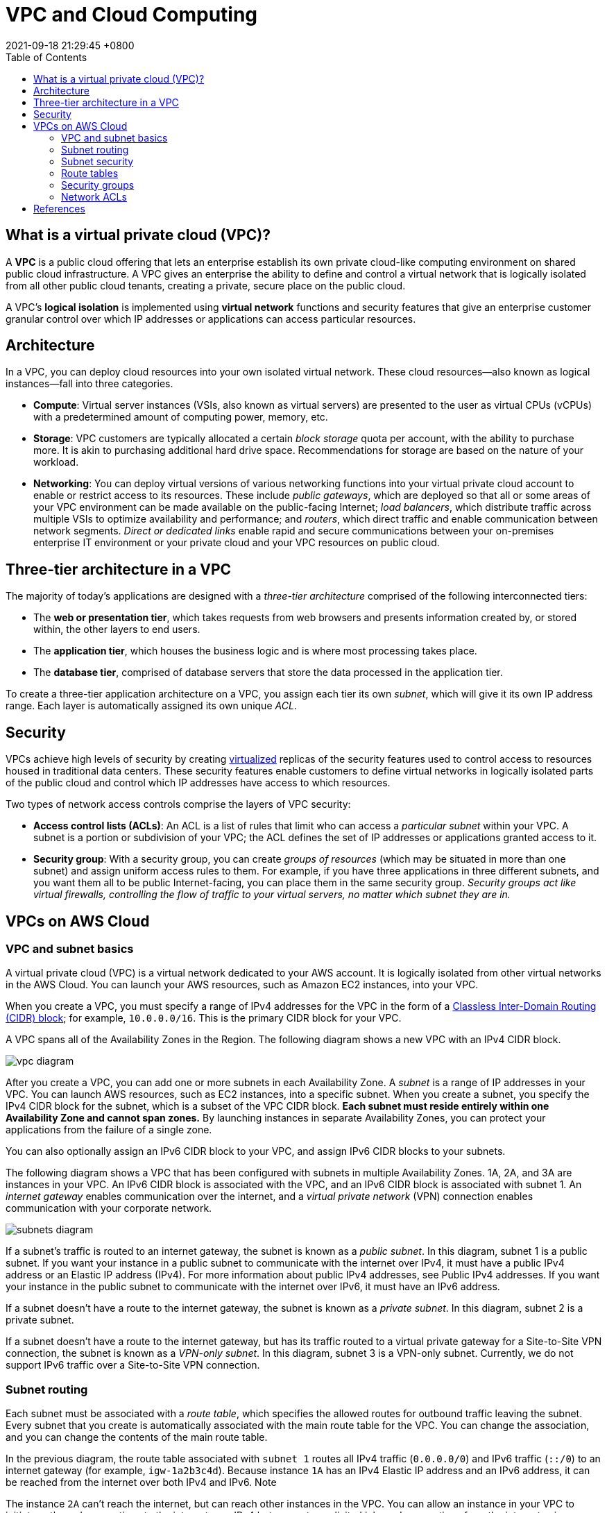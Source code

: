 = VPC and Cloud Computing
:page-layout: post
:page-categories: []
:page-tags: []
:revdate: 2021-09-18 21:29:45 +0800
:toc:

:virtualization-a-complete-guide: https://www.ibm.com/cloud/learn/virtualization-a-complete-guide
:rfc4632: https://datatracker.ietf.org/doc/html/rfc4632

== What is a virtual private cloud (VPC)?

A *VPC* is a public cloud offering that lets an enterprise establish its own private cloud-like computing environment on shared public cloud infrastructure. A VPC gives an enterprise the ability to define and control a virtual network that is logically isolated from all other public cloud tenants, creating a private, secure place on the public cloud.

A VPC’s *logical isolation* is implemented using *virtual network* functions and security features that give an enterprise customer granular control over which IP addresses or applications can access particular resources.

== Architecture

In a VPC, you can deploy cloud resources into your own isolated virtual network. These cloud resources—also known as logical instances—fall into three categories.

* *Compute*: Virtual server instances (VSIs, also known as virtual servers) are presented to the user as virtual CPUs (vCPUs) with a predetermined amount of computing power, memory, etc.

* *Storage*: VPC customers are typically allocated a certain _block storage_ quota per account, with the ability to purchase more. It is akin to purchasing additional hard drive space. Recommendations for storage are based on the nature of your workload.

* *Networking*: You can deploy virtual versions of various networking functions into your virtual private cloud account to enable or restrict access to its resources. These include _public gateways_, which are deployed so that all or some areas of your VPC environment can be made available on the public-facing Internet; _load balancers_, which distribute traffic across multiple VSIs to optimize availability and performance;  and _routers_, which direct traffic and enable communication between network segments. _Direct or dedicated links_ enable rapid and secure communications between your on-premises enterprise IT environment or your private cloud and your VPC resources on public cloud.

== Three-tier architecture in a VPC

The majority of today’s applications are designed with a _three-tier architecture_ comprised of the following interconnected tiers:

* The *web or presentation tier*, which takes requests from web browsers and presents information created by, or stored within, the other layers to end users.

* The *application tier*, which houses the business logic and is where most processing takes place.

* The *database tier*, comprised of database servers that store the data processed in the application tier.

To create a three-tier application architecture on a VPC, you assign each tier its own _subnet_, which will give it its own IP address range. Each layer is automatically assigned its own unique _ACL_.

== Security

VPCs achieve high levels of security by creating {virtualization-a-complete-guide}[virtualized] replicas of the security features used to control access to resources housed in traditional data centers. These security features enable customers to define virtual networks in logically isolated parts of the public cloud and control which IP addresses have access to which resources.

Two types of network access controls comprise the layers of VPC security:

* *Access control lists (ACLs)*: An ACL is a list of rules that limit who can access a _particular subnet_ within your VPC. A subnet is a portion or subdivision of your VPC; the ACL defines the set of IP addresses or applications granted access to it.

* *Security group*: With a security group, you can create _groups of resources_ (which may be situated in more than one subnet) and assign uniform access rules to them. For example, if you have three applications in three different subnets, and you want them all to be public Internet-facing, you can place them in the same security group. _Security groups act like virtual firewalls, controlling the flow of traffic to your virtual servers, no matter which subnet they are in._

== VPCs on AWS Cloud

=== VPC and subnet basics

A virtual private cloud (VPC) is a virtual network dedicated to your AWS account. It is logically isolated from other virtual networks in the AWS Cloud. You can launch your AWS resources, such as Amazon EC2 instances, into your VPC.

When you create a VPC, you must specify a range of IPv4 addresses for the VPC in the form of a {rfc4632}[Classless Inter-Domain Routing (CIDR) block]; for example, `10.0.0.0/16`. This is the primary CIDR block for your VPC.

A VPC spans all of the Availability Zones in the Region. The following diagram shows a new VPC with an IPv4 CIDR block. 

image::https://docs.aws.amazon.com/vpc/latest/userguide/images/vpc-diagram.png[]

After you create a VPC, you can add one or more subnets in each Availability Zone. A _subnet_ is a range of IP addresses in your VPC. You can launch AWS resources, such as EC2 instances, into a specific subnet. When you create a subnet, you specify the IPv4 CIDR block for the subnet, which is a subset of the VPC CIDR block. *Each subnet must reside entirely within one Availability Zone and cannot span zones.* By launching instances in separate Availability Zones, you can protect your applications from the failure of a single zone. 

You can also optionally assign an IPv6 CIDR block to your VPC, and assign IPv6 CIDR blocks to your subnets.

The following diagram shows a VPC that has been configured with subnets in multiple Availability Zones. 1A, 2A, and 3A are instances in your VPC. An IPv6 CIDR block is associated with the VPC, and an IPv6 CIDR block is associated with subnet 1. An _internet gateway_ enables communication over the internet, and a _virtual private network_ (VPN) connection enables communication with your corporate network. 

image::https://docs.aws.amazon.com/vpc/latest/userguide/images/subnets-diagram.png[]

If a subnet's traffic is routed to an internet gateway, the subnet is known as a _public subnet_. In this diagram, subnet 1 is a public subnet. If you want your instance in a public subnet to communicate with the internet over IPv4, it must have a public IPv4 address or an Elastic IP address (IPv4). For more information about public IPv4 addresses, see Public IPv4 addresses. If you want your instance in the public subnet to communicate with the internet over IPv6, it must have an IPv6 address.

If a subnet doesn't have a route to the internet gateway, the subnet is known as a _private subnet_. In this diagram, subnet 2 is a private subnet.

If a subnet doesn't have a route to the internet gateway, but has its traffic routed to a virtual private gateway for a Site-to-Site VPN connection, the subnet is known as a _VPN-only subnet_. In this diagram, subnet 3 is a VPN-only subnet. Currently, we do not support IPv6 traffic over a Site-to-Site VPN connection. 

=== Subnet routing

Each subnet must be associated with a _route table_, which specifies the allowed routes for outbound traffic leaving the subnet. Every subnet that you create is automatically associated with the main route table for the VPC. You can change the association, and you can change the contents of the main route table. 

In the previous diagram, the route table associated with `subnet 1` routes all IPv4 traffic (`0.0.0.0/0`) and IPv6 traffic (`::/0`) to an internet gateway (for example, `igw-1a2b3c4d`). Because instance `1A` has an IPv4 Elastic IP address and an IPv6 address, it can be reached from the internet over both IPv4 and IPv6.
Note

The instance `2A` can't reach the internet, but can reach other instances in the VPC. You can allow an instance in your VPC to initiate outbound connections to the internet over IPv4 but prevent unsolicited inbound connections from the internet using a _network address translation (NAT)_ gateway or instance. Because you can allocate a limited number of Elastic IP addresses, we recommend that you use a NAT device if you have more instances that require a static public IP address. To initiate outbound-only communication to the internet over IPv6, you can use an egress-only internet gateway.

The route table associated with `subnet 3` routes all IPv4 traffic (`0.0.0.0/0`) to a _virtual private gateway_ (for example, `vgw-1a2b3c4d`). Instance `3A` can reach computers in the corporate network over the _Site-to-Site VPN_ connection. 

=== Subnet security

AWS provides two features that you can use to increase security in your VPC: _security groups_ and _network ACLs_. Security groups control inbound and outbound traffic for your instances, and network ACLs control inbound and outbound traffic for your subnets. In most cases, security groups can meet your needs; however, you can also use network ACLs if you want an additional layer of security for your VPC. 

=== Route tables 

A _route table_ contains a set of rules, called _routes_, that are used to determine where network traffic from your subnet or gateway is directed.

==== Route table concepts

The following are the key concepts for route tables.

* *Main route table*—The route table that automatically comes with your VPC. It controls the routing for all subnets that are not explicitly associated with any other route table.

* *Custom route table*—A route table that you create for your VPC.

* *Edge association*—A route table that you use to route inbound VPC traffic to an appliance. You associate a route table with the internet gateway or virtual private gateway, and specify the network interface of your appliance as the target for VPC traffic.

* *Route table association*—The association between a route table and a subnet, internet gateway, or virtual private gateway.

* *Subnet route table*—A route table that's associated with a subnet.

* Gateway route table*—A route table that's associated with an internet gateway or virtual private gateway.

* *Local gateway route table*—A route table that's associated with an Outposts local gateway.

* *Destination*—The range of IP addresses where you want traffic to go (destination CIDR). For example, an external corporate network with the CIDR 172.16.0.0/12.

* *Propagation*—Route propagation allows a virtual private gateway to automatically propagate routes to the route tables. This means that you don't need to manually enter VPN routes to your route tables. For more information about VPN routing options, see Site-to-Site VPN routing options in the Site-to-Site VPN User Guide.

* *Target*—The gateway, network interface, or connection through which to send the destination traffic; for example, an internet gateway.

* *Local route*—A default route for communication within the VPC.

==== How route tables work

Your VPC has an _implicit router_, and you use route tables to control where network traffic is directed. Each subnet in your VPC must be associated with a route table, which controls the routing for the subnet (_subnet route table_). You can explicitly associate a subnet with a particular route table. Otherwise, the subnet is implicitly associated with the _main route table_. A subnet can only be associated with one route table at a time, but you can associate multiple subnets with the same subnet route table. 

You can optionally associate a route table with an internet gateway or a virtual private gateway (gateway route table). This enables you to specify routing rules for inbound traffic that enters your VPC through the gateway. 

==== Routes

Each route in a table specifies a _destination_ and a _target_. For example, to enable your subnet to access the internet through an internet gateway, add the following route to your subnet route table. The destination for the route is `0.0.0.0/0`, which represents all IPv4 addresses. The target is the internet gateway that's attached to your VPC. 

[%header,cols="1,1"]
|===
|Destination
|Target

|0.0.0.0/0
|#igw-id#

|===

CIDR blocks for IPv4 and IPv6 are treated separately. For example, a route with a destination CIDR of 0.0.0.0/0 does not automatically include all IPv6 addresses. You must create a route with a destination CIDR of ::/0 for all IPv6 addresses. 

Every route table contains a local route for communication within the VPC. This route is added by default to all route tables. If your VPC has more than one IPv4 CIDR block, your route tables contain a local route for each IPv4 CIDR block. If you've associated an IPv6 CIDR block with your VPC, your route tables contain a local route for the IPv6 CIDR block. You cannot modify or delete these routes in a subnet route table or in the main route table.

You can add a route to your route tables that is more specific than the local route. The destination must match the entire IPv4 or IPv6 CIDR block of a subnet in your VPC.

If your route table has multiple routes, we use the most specific route that matches the traffic (longest prefix match) to determine how to route the traffic. 

*Example*

In the following example, suppose that the VPC has both an IPv4 CIDR block and an IPv6 CIDR block. In the route table:

* IPv6 traffic destined to remain within the VPC (`2001:db8:1234:1a00::/56`) is covered by the _Local route_, and is routed within the VPC.

* IPv4 and IPv6 traffic are treated separately; therefore, all IPv6 traffic (except for traffic within the VPC) is routed to the egress-only internet gateway.

* There is a route for `172.31.0.0/16` IPv4 traffic that points to a _peering connection_.

* There is a route for all IPv4 traffic (`0.0.0.0/0`) that points to an _internet gateway_.

* There is a route for all IPv6 traffic (`::/0`) that points to an _egress-only internet gateway_.

[%header,cols="1,1"]
|===
|Destination
|Target

|10.0.0.0/16
|Local

|2001:db8:1234:1a00::/56
|Local

|172.31.0.0/16
|pcx-11223344556677889

|0.0.0.0/0
|igw-12345678901234567

|::/0
|eigw-aabbccddee1122334
|===

==== Route priority

We use the most specific route in your route table that matches the traffic to determine how to route the traffic (longest prefix match).

Routes to IPv4 and IPv6 addresses or CIDR blocks are independent of each other. We use the most specific route that matches either IPv4 traffic or IPv6 traffic to determine how to route the traffic.

For example, the following subnet route table has a route for IPv4 internet traffic (`0.0.0.0/0`) that points to an internet gateway, and a route for `172.31.0.0/16` IPv4 traffic that points to a peering connection (`pcx-11223344556677889`). Any traffic from the subnet that's destined for the `172.31.0.0/16` IP address range uses the peering connection, because this route is more specific than the route for internet gateway. Any traffic destined for a target within the VPC (`10.0.0.0/16`) is covered by the Local route, and therefore is routed within the VPC. All other traffic from the subnet uses the internet gateway.

[%header,cols="2,3"]
|===
|Destination
|Target

|10.0.0.0/16
|Local

|172.31.0.0/16
|pcx-11223344556677889

|0.0.0.0/0
|igw-12345678901234567
|===

If you've attached a virtual private gateway to your VPC and enabled _route propagation_ on your subnet route table, routes representing your Site-to-Site VPN connection automatically appear as propagated routes in your route table. _If the propagated routes overlap with static routes and longest prefix match cannot be applied, the static routes take priority over the propagated routes._ For more information, see Route tables and VPN route priority in the AWS Site-to-Site VPN User Guide.

In this example, your route table has a static route to an internet gateway (which you added manually), and a propagated route to a virtual private gateway. Both routes have a destination of `172.31.0.0/24`. In this case, all traffic destined for `172.31.0.0/24` is routed to the internet gateway — it is a static route and therefore takes priority over the propagated route.

[%header,cols="1,2"]
|===
|Destination
|Target

|10.0.0.0/16
|Local

|172.31.0.0/24
|vgw-11223344556677889 (propagated)

|172.31.0.0/24
|igw-12345678901234567 (static)

|===

The same rule applies if your route table contains a static route to any of the following:

* NAT gateway

* Network interface

* Instance ID

* Gateway VPC endpoint

* Transit gateway

* VPC peering connection

* Gateway Load Balancer endpoint

If the destinations for the static and propagated routes are the same, the static route takes priority. 

=== Security groups

_A security group acts as a virtual firewall for your instance to control inbound and outbound traffic._ When you launch an instance in a VPC, you can assign up to five security groups to the instance. Security groups act at the instance level, not the subnet level. Therefore, each instance in a subnet in your VPC can be assigned to a different set of security groups.

For each security group, you add rules that control the inbound traffic to instances, and a separate set of rules that control the outbound traffic. This section describes the basic things that you need to know about security groups for your VPC and their rules.

You might set up network ACLs with rules similar to your security groups in order to add an additional layer of security to your VPC. 

==== Security group basics

The following are the characteristics of security groups:

* You can specify allow rules, but not deny rules.

* You can specify separate rules for inbound and outbound traffic.

* Security group rules enable you to filter traffic based on protocols and port numbers.

* *Security groups are stateful* — if you send a request from your instance, the response traffic for that request is allowed to flow in regardless of inbound security group rules. Responses to allowed inbound traffic are allowed to flow out, regardless of outbound rules.

* When you first create a security group, it has no inbound rules. Therefore, no inbound traffic originating from another host to your instance is allowed until you add inbound rules to the security group.

* By default, a security group includes an outbound rule that allows all outbound traffic. You can remove the rule and add outbound rules that allow specific outbound traffic only. If your security group has no outbound rules, no outbound traffic originating from your instance is allowed.

* There are quotas on the number of security groups that you can create per VPC, the number of rules that you can add to each security group, and the number of security groups that you can associate with a network interface.

* Instances associated with a security group can't talk to each other unless you add rules allowing the traffic (exception: the default security group has these rules by default).

* *Security groups are associated with network interfaces.* After you launch an instance, you can change the security groups that are associated with the instance, which changes the security groups associated with the primary network interface (eth0). You can also specify or change the security groups associated with any other network interface. By default, when you create a network interface, it's associated with the default security group for the VPC, unless you specify a different security group.

* When you create a security group, you must provide it with a name and a description. The following rules apply:

** Names and descriptions can be up to 255 characters in length.

** Names and descriptions are limited to the following characters: a-z, A-Z, 0-9, spaces, and `._-:/()#,@[]+=&;{}!$*`.

** When the name contains trailing spaces, we trim the space at the end of the name. For example, if you enter "Test Security Group " for the name, we store it as "Test Security Group".

** A security group name cannot start with _sg-_ as these indicate a default security group.

** A security group name must be unique within the VPC.

* security group can only be used in the VPC that you specify when you create the security group.

==== Default security group for your VPC

Your VPC automatically comes with a default security group. If you don't specify a different security group when you launch the instance, we associate the default security group with your instance.
Note

The following table describes the default rules for a default security group.

[cols="3,1,3,6"]
|====

4+<|*Inbound*

|Source
|Protocol
|Port range
|Description

|The security group ID (sg-xxxxxxxx)
|All
|All
|Allow inbound traffic from network interfaces (and their associated instances) that are assigned to the same security group.

4+|*Outbound*

|Destination
|Protocol
|Port range
|Description

|0.0.0.0/0
|All
|All
|Allow all outbound IPv4 traffic.

|::/0
|All
|All
|Allow all outbound IPv6 traffic. This rule is added by default if you create a VPC with an IPv6 CIDR block or if you associate an IPv6 CIDR block with your existing VPC. 

|====

==== Security group rules

You can add or remove rules for a security group (also referred to as _authorizing_ or _revoking_ inbound or outbound access). A rule applies either to inbound traffic (ingress) or outbound traffic (egress). You can grant access to a specific CIDR range, or to another security group in your VPC or in a peer VPC (requires a VPC peering connection).

The rules of a security group control the inbound traffic that's allowed to reach the instances that are associated with the security group. The rules also control the outbound traffic that's allowed to leave them.

The following are the characteristics of security group rules:

* By default, security groups allow all outbound traffic.

* Security group rules are always permissive; you can't create rules that deny access.

* Security group rules enable you to filter traffic based on protocols and port numbers.

* *Security groups are stateful*—if you send a request from your instance, the response traffic for that request is allowed to flow in regardless of the inbound rules. This also means that responses to allowed inbound traffic are allowed to flow out, regardless of the outbound rules.

* You can add and remove rules at any time. Your changes are automatically applied to the instances that are associated with the security group.

* The effect of some rule changes can depend on how the traffic is tracked.

* When you associate multiple security groups with an instance, the rules from each security group are effectively aggregated to create one set of rules. Amazon EC2 uses this set of rules to determine whether to allow access.

* You can assign multiple security groups to an instance. Therefore, an instance can have hundreds of rules that apply. This might cause problems when you access the instance. We recommend that you condense your rules as much as possible.

* For each rule, you specify the following:

* *Name*: The name for the security group (for example, my-security-group).
+
A name can be up to 255 characters in length. Allowed characters are a-z, A-Z, 0-9, spaces, and `._-:/()#,@[]+=;{}!$*`. When the name contains trailing spaces, we trim the spaces when we save the name. For example, if you enter "Test Security Group " for the name, we store it as "Test Security Group".

* *Protocol*: The protocol to allow. The most common protocols are 6 (TCP), 17 (UDP), and 1 (ICMP).

* *Port range*: For TCP, UDP, or a custom protocol, the range of ports to allow. You can specify a single port number (for example, 22), or range of port numbers (for example, 7000-8000).

* *ICMP type and code*: For ICMP, the ICMP type and code.

* *Source or destination*: The source (inbound rules) or destination (outbound rules) for the traffic. Specify one of these options:

** A single IPv4 address. You must use the `/32` prefix length; for example, `203.0.113.1/32`.

** A single IPv6 address. You must use the `/128` prefix length; for example, `2001:db8:1234:1a00::123/128`.

** A range of IPv4 addresses, in CIDR block notation; for example, `203.0.113.0/24`.

** A range of IPv6 addresses, in CIDR block notation; for example, `2001:db8:1234:1a00::/64`.

** The ID of a prefix list; for example, `pl-1234abc1234abc123`.

** Another security group. This allows instances that are associated with the specified security group to access instances associated with this security group. Choosing this option does not add rules from the source security group to this security group. You can specify one of the following security groups:

*** The current security group

*** A different security group for the same VPC

*** A different security group for a peer VPC in a VPC peering connection

* *(Optional) Description*: You can add a description for the rule, which can help you identify it later. A description can be up to 255 characters in length. Allowed characters are a-z, A-Z, 0-9, spaces, and `._-:/()#,@[]+=;{}!$*`.

=== Network ACLs

A _network access control list (ACL)_ is an optional layer of security for your VPC that acts as a firewall for controlling traffic in and out of one or more subnets. You might set up network ACLs with rules similar to your security groups in order to add an additional layer of security to your VPC.

==== Network ACL basics

The following are the basic things that you need to know about network ACLs:

* Your VPC automatically comes with a modifiable default network ACL. By default, it allows all inbound and outbound IPv4 traffic and, if applicable, IPv6 traffic.

* You can create a custom network ACL and associate it with a subnet. *By default, each custom network ACL denies all inbound and outbound traffic until you add rules.*

* Each subnet in your VPC must be associated with a network ACL. If you don't explicitly associate a subnet with a network ACL, the subnet is automatically associated with the default network ACL.

* You can associate a network ACL with multiple subnets. However, a subnet can be associated with only one network ACL at a time. When you associate a network ACL with a subnet, the previous association is removed.

* A network ACL contains a numbered list of rules. We evaluate the rules in order, starting with the lowest numbered rule, to determine whether traffic is allowed in or out of any subnet associated with the network ACL. The highest number that you can use for a rule is 32766. We recommend that you start by creating rules in increments (for example, increments of 10 or 100) so that you can insert new rules where you need to later on.

* A network ACL has separate inbound and outbound rules, and each rule can either allow or deny traffic.

* *Network ACLs are stateless*, which means that responses to allowed inbound traffic are subject to the rules for outbound traffic (and vice versa).

==== Network ACL rules

You can add or remove rules from the default network ACL, or create additional network ACLs for your VPC. When you add or remove rules from a network ACL, the changes are automatically applied to the subnets that it's associated with.

The following are the parts of a network ACL rule:

* *Rule number*. Rules are evaluated starting with the lowest numbered rule. As soon as a rule matches traffic, it's applied regardless of any higher-numbered rule that might contradict it.

* *Type*. The type of traffic; for example, SSH. You can also specify all traffic or a custom range.

* *Protocol*. You can specify any protocol that has a standard protocol number.
+
If you specify ICMP as the protocol, you can specify any or all of the ICMP types and codes.

* *Port range*. The listening port or port range for the traffic. For example, 80 for HTTP traffic.

* *Source*. [Inbound rules only] The source of the traffic (CIDR range).

* *Destination*. [Outbound rules only] The destination for the traffic (CIDR range).

* *Allow/Deny*. Whether to allow or deny the specified traffic.

==== Default network ACL

The default network ACL is configured to allow all traffic to flow in and out of the subnets with which it is associated. Each network ACL also includes a rule whose rule number is an asterisk. This rule ensures that if a packet doesn't match any of the other numbered rules, it's denied. You can't modify or remove this rule.

The following is an example default network ACL for a VPC that supports IPv4 only.

[cols="1,2,1,2,1,1"]
|===

6+|Inbound

|Rule #
|Type
|Protocol
|Port range
|Source
|Allow/Deny

|100
|All IPv4 traffic 	
|All
|All
|0.0.0.0/0 	
|ALLOW

|*
|All IPv4 traffic 	
|All
|All
|0.0.0.0/0 	
|DENY

6+|Outbound

|Rule #
|Type
|Protocol
|Port range
|Destination
|Allow/Deny

|100
|All IPv4 traffic 	
|All
|All
|0.0.0.0/0 	
|ALLOW

|*
|All IPv4 traffic 	
|All
|All
|0.0.0.0/0 	
|DENY

|===

== References
* https://www.ibm.com/cloud/learn/vpc
* https://www.ibm.com/cloud/blog/virtual-private-cloud-the-tech-and-the-test
* https://www.ibm.com/cloud/learn/cloud-computing-gbl

* https://docs.aws.amazon.com/vpc/latest/userguide/what-is-amazon-vpc.html
* https://docs.aws.amazon.com/vpc/latest/userguide/how-it-works.html
* https://docs.aws.amazon.com/vpc/latest/userguide/VPC_Subnets.html
